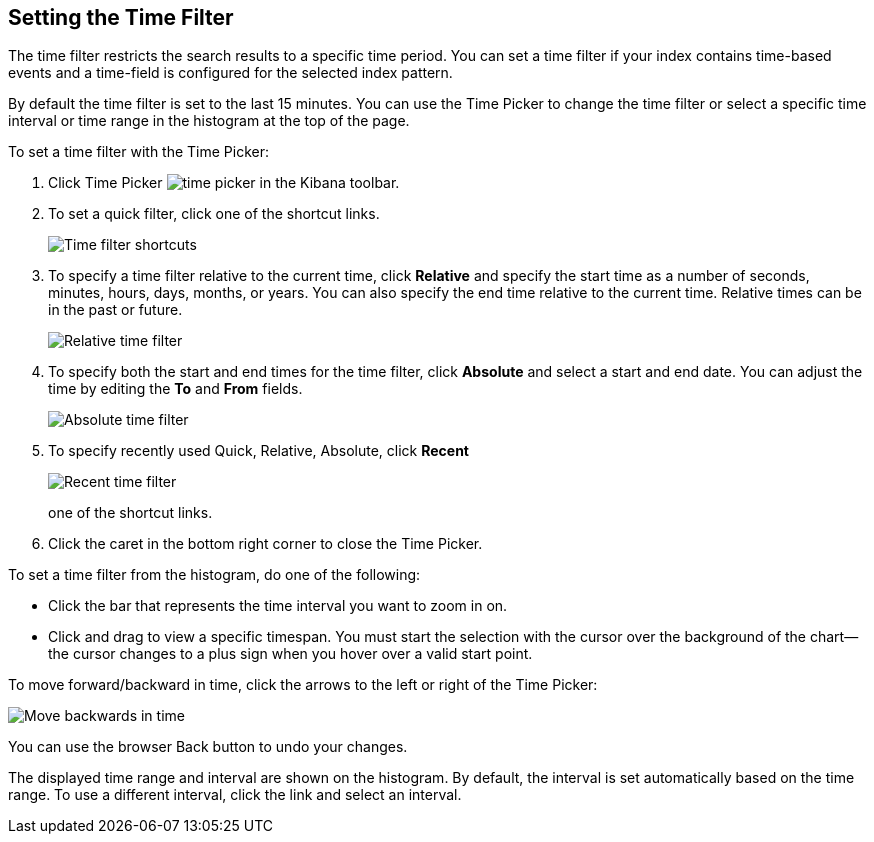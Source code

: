 [[set-time-filter]]
== Setting the Time Filter
The time filter restricts the search results to a specific time period. You can
set a time filter if your index contains time-based events and a time-field is
configured for the selected index pattern.

By default the time filter is set to the last 15 minutes. You can use the Time
Picker to change the time filter or select a specific time interval or time
range in the histogram at the top of the page.

To set a time filter with the Time Picker:

. Click Time Picker image:images/time-picker.jpg[] in the Kibana toolbar.
. To set a quick filter, click one of the shortcut links.
+
image::images/time-filter.jpg[Time filter shortcuts]
. To specify a time filter relative to the current time, click *Relative* and
specify the start time as a number of seconds, minutes, hours, days,
months, or years. You can also specify the end time relative
to the current time. Relative times can be in the past or future.
+
image::images/time-filter-relative.jpg[Relative time filter]
. To specify both the start and end times for the time filter, click
*Absolute* and select a start and end date. You can adjust the time
by editing the *To* and *From* fields.
+
image::images/time-filter-absolute.jpg[Absolute time filter]
. To specify recently used Quick, Relative, Absolute, click *Recent* 
+
image::images/time-filter-recent.jpg[Recent time filter]
one of the shortcut links.

. Click the caret in the bottom right corner to close the Time Picker.

To set a time filter from the histogram, do one of the following:

* Click the bar that represents the time interval you want to zoom in on.
* Click and drag to view a specific timespan. You must start the selection with
the cursor over the background of the chart--the cursor changes to a plus sign
when you hover over a valid start point.

To move forward/backward in time, click the arrows to the left or right of the Time Picker:

image::images/time-picker-step.jpg[Move backwards in time]

You can use the browser Back button to undo your changes.

The displayed time range and interval are shown on the histogram. By default,
the interval is set automatically based on the time range. To use a different
interval, click the link and select an interval.
